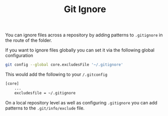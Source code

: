 :PROPERTIES:
:ID:       970f08b7-210c-41ad-a25e-b9ed0000c34f
:mtime:    20241010102833
:ctime:    20241010102833
:END:
#+TITLE: Git Ignore
#+FILETAGS: :git:ignore:configuration:

You can ignore files across a repository by adding patterns to ~.gitignore~ in the route of the folder.

If you want to ignore files globally you can set it via the following global configuration

#+begin_src bash
git config --global core.excludesFile '~/.gitignore'
#+end_src

This would add the following to your ~/.gitconfig~

#+begin_src bash
[core]
    ...
    excludesfile = ~/.gitignore
#+end_src

On a local repository level as well as configuring ~.gitignore~ you can add patterns to the ~.git/info/exclude~ file.

